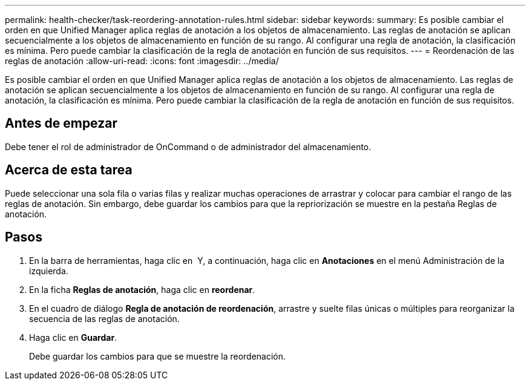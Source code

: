 ---
permalink: health-checker/task-reordering-annotation-rules.html 
sidebar: sidebar 
keywords:  
summary: Es posible cambiar el orden en que Unified Manager aplica reglas de anotación a los objetos de almacenamiento. Las reglas de anotación se aplican secuencialmente a los objetos de almacenamiento en función de su rango. Al configurar una regla de anotación, la clasificación es mínima. Pero puede cambiar la clasificación de la regla de anotación en función de sus requisitos. 
---
= Reordenación de las reglas de anotación
:allow-uri-read: 
:icons: font
:imagesdir: ../media/


[role="lead"]
Es posible cambiar el orden en que Unified Manager aplica reglas de anotación a los objetos de almacenamiento. Las reglas de anotación se aplican secuencialmente a los objetos de almacenamiento en función de su rango. Al configurar una regla de anotación, la clasificación es mínima. Pero puede cambiar la clasificación de la regla de anotación en función de sus requisitos.



== Antes de empezar

Debe tener el rol de administrador de OnCommand o de administrador del almacenamiento.



== Acerca de esta tarea

Puede seleccionar una sola fila o varias filas y realizar muchas operaciones de arrastrar y colocar para cambiar el rango de las reglas de anotación. Sin embargo, debe guardar los cambios para que la repriorización se muestre en la pestaña Reglas de anotación.



== Pasos

. En la barra de herramientas, haga clic en *image:../media/clusterpage-settings-icon.gif[""]* Y, a continuación, haga clic en *Anotaciones* en el menú Administración de la izquierda.
. En la ficha *Reglas de anotación*, haga clic en *reordenar*.
. En el cuadro de diálogo *Regla de anotación de reordenación*, arrastre y suelte filas únicas o múltiples para reorganizar la secuencia de las reglas de anotación.
. Haga clic en *Guardar*.
+
Debe guardar los cambios para que se muestre la reordenación.


